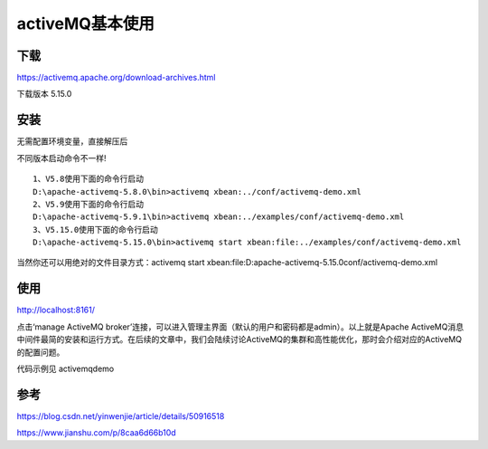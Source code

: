 activeMQ基本使用
================

下载
-----

https://activemq.apache.org/download-archives.html

下载版本 5.15.0

安装
--------

无需配置环境变量，直接解压后

不同版本启动命令不一样!

::

    1、V5.8使用下面的命令行启动
    D:\apache-activemq-5.8.0\bin>activemq xbean:../conf/activemq-demo.xml
    2、V5.9使用下面的命令行启动
    D:\apache-activemq-5.9.1\bin>activemq xbean:../examples/conf/activemq-demo.xml
    3、V5.15.0使用下面的命令行启动
    D:\apache-activemq-5.15.0\bin>activemq start xbean:file:../examples/conf/activemq-demo.xml

当然你还可以用绝对的文件目录方式：activemq start xbean:file:D:\apache-activemq-5.15.0\conf/activemq-demo.xml


使用
-----

http://localhost:8161/

.. image:: ./images/console.png

点击‘manage ActiveMQ broker’连接，可以进入管理主界面（默认的用户和密码都是admin）。以上就是Apache ActiveMQ消息中间件最简的安装和运行方式。在后续的文章中，我们会陆续讨论ActiveMQ的集群和高性能优化，那时会介绍对应的ActiveMQ的配置问题。


代码示例见 activemqdemo



参考
----------


https://blog.csdn.net/yinwenjie/article/details/50916518

https://www.jianshu.com/p/8caa6d66b10d